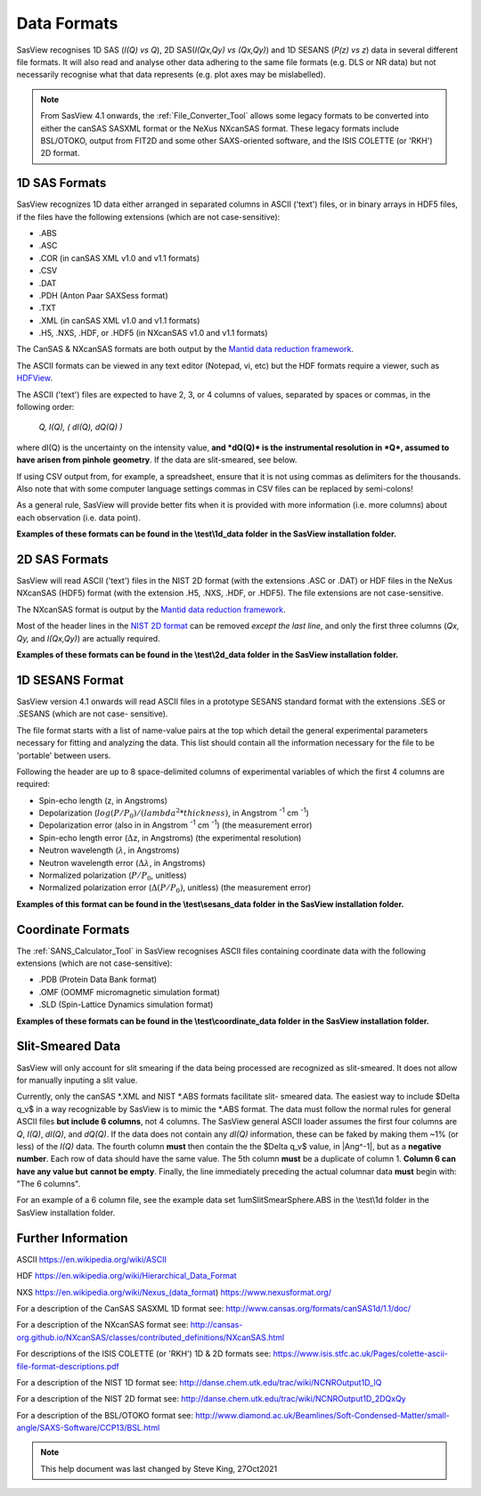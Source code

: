.. data_formats.rst

.. This is a port of the original SasView html help file to ReSTructured text
.. by S King, ISIS, during SasView CodeCamp-III in Feb 2015.
.. WG Bouwman, DUT, added during CodeCamp-V in Oct 2016 the SESANS data format
.. WG Bouwman, DUT, updated during CodeCamp-VI in Apr 2017 the SESANS data format

.. _Formats:

Data Formats
============

SasView recognises 1D SAS (*I(Q) vs Q*), 2D SAS(*I(Qx,Qy) vs (Qx,Qy)*) and 1D
SESANS (*P(z) vs z*) data in several different file formats. It will also read
and analyse other data adhering to the same file formats (e.g. DLS or NR data)
but not necessarily recognise what that data represents (e.g. plot axes may be
mislabelled).

.. note:: From SasView 4.1 onwards, the :ref:`File_Converter_Tool` allows some
          legacy formats to be converted into either the canSAS SASXML format
          or the NeXus NXcanSAS format. These legacy formats include BSL/OTOKO,
          output from FIT2D and some other SAXS-oriented software, and the ISIS
          COLETTE (or 'RKH') 2D format.

1D SAS Formats
--------------

SasView recognizes 1D data either arranged in separated columns in ASCII
('text') files, or in binary arrays in HDF5 files, if the files have the
following extensions (which are not case-sensitive):

*  .ABS
*  .ASC
*  .COR (in canSAS XML v1.0 and v1.1 formats)
*  .CSV
*  .DAT
*  .PDH (Anton Paar SAXSess format)
*  .TXT
*  .XML (in canSAS XML v1.0 and v1.1 formats)

*  .H5, .NXS, .HDF, or .HDF5 (in NXcanSAS v1.0 and v1.1 formats)

The CanSAS & NXcanSAS formats are both output by the `Mantid data reduction framework <http://www.mantidproject.org/>`_.

The ASCII formats can be viewed in any text editor (Notepad, vi, etc) but the
HDF formats require a viewer, such as `HDFView <https://www.hdfgroup.org/downloads/hdfview/>`_.

The ASCII ('text') files are expected to have 2, 3, or 4 columns of values,
separated by spaces or commas, in the following order:

    *Q, I(Q), ( dI(Q), dQ(Q) )*
    
where dI(Q) is the uncertainty on the intensity value, **and *dQ(Q)* is the**
**instrumental resolution in *Q*, assumed to have arisen from pinhole**
**geometry**. If the data are slit-smeared, see below.

If using CSV output from, for example, a spreadsheet, ensure that it is not
using commas as delimiters for the thousands. Also note that with some computer
language settings commas in CSV files can be replaced by semi-colons!

As a general rule, SasView will provide better fits when it is provided with
more information (i.e. more columns) about each observation (i.e. data point).

**Examples of these formats can be found in the \\test\\1d_data folder**
**in the SasView installation folder.**

.. ZZZZZZZZZZZZZZZZZZZZZZZZZZZZZZZZZZZZZZZZZZZZZZZZZZZZZZZZZZZZZZZZZZZZZZZZZZZZ

2D SAS Formats
--------------

SasView will read ASCII ('text') files in the NIST 2D format (with the
extensions .ASC or .DAT) or HDF files in the NeXus NXcanSAS (HDF5) format
(with the extension .H5, .NXS, .HDF, or .HDF5). The file extensions are not
case-sensitive.

The NXcanSAS format is output by the `Mantid data reduction framework <http://www.mantidproject.org/>`_.

Most of the header lines in the `NIST 2D format <http://danse.chem.utk.edu/trac/wiki/NCNROutput1D_2DQxQy>`_
can be removed *except the last line*, and only the first three columns
(*Qx, Qy,* and *I(Qx,Qy)*) are actually required.

**Examples of these formats can be found in the \\test\\2d_data folder**
**in the SasView installation folder.**

.. ZZZZZZZZZZZZZZZZZZZZZZZZZZZZZZZZZZZZZZZZZZZZZZZZZZZZZZZZZZZZZZZZZZZZZZZZZZZZ

1D SESANS Format
----------------

SasView version 4.1 onwards will read ASCII files in a prototype SESANS
standard format with the extensions .SES or .SESANS (which are not case-
sensitive).

The file format starts with a list of name-value pairs at the top which
detail the general experimental parameters necessary for fitting and analyzing
the data. This list should contain all the information necessary for the file
to be 'portable' between users.

Following the header are up to 8 space-delimited columns of experimental
variables of which the first 4 columns are required:

- Spin-echo length (z, in Angstroms)
- Depolarization (:math:`log(P/P_0)/(lambda^2 * thickness)`, in Angstrom :sup:`-1` cm :sup:`-1`\ )
- Depolarization error (also in in Angstrom :sup:`-1` cm :sup:`-1`\ ) (the measurement error)
- Spin-echo length error (:math:`\Delta`\ z, in Angstroms) (the experimental resolution)
- Neutron wavelength (:math:`\lambda`, in Angstroms)
- Neutron wavelength error (:math:`\Delta \lambda`, in Angstroms)
- Normalized polarization (:math:`P/P_0`, unitless)
- Normalized polarization error (:math:`\Delta(P/P_0)`, unitless) (the measurement error)

**Examples of this format can be found in the \\test\\sesans_data folder**
**in the SasView installation folder.**

.. ZZZZZZZZZZZZZZZZZZZZZZZZZZZZZZZZZZZZZZZZZZZZZZZZZZZZZZZZZZZZZZZZZZZZZZZZZZZZ

Coordinate Formats
------------------

The :ref:`SANS_Calculator_Tool` in SasView recognises ASCII files containing
coordinate data with the following extensions (which are not case-sensitive):

*  .PDB (Protein Data Bank format)
*  .OMF (OOMMF micromagnetic simulation format)
*  .SLD (Spin-Lattice Dynamics simulation format)

**Examples of these formats can be found in the \\test\\coordinate_data folder**
**in the SasView installation folder.**

.. ZZZZZZZZZZZZZZZZZZZZZZZZZZZZZZZZZZZZZZZZZZZZZZZZZZZZZZZZZZZZZZZZZZZZZZZZZZZZ

Slit-Smeared Data
-----------------

SasView will only account for slit smearing if the data being processed are
recognized as slit-smeared. It does not allow for manually inputing a slit value.

Currently, only the canSAS \*.XML and NIST \*.ABS formats facilitate slit-
smeared data. The easiest way to include $\Delta q_v$ in a way recognizable
by SasView is to mimic the \*.ABS format. The data must follow the normal
rules for general ASCII files **but include 6 columns**, not 4 columns. The
SasView general ASCII loader assumes the first four columns are *Q*, *I(Q)*,
*dI(Q)*, and *dQ(Q)*. If the data does not contain any *dI(Q)* information,
these can be faked by making them ~1% (or less) of the *I(Q)* data. The fourth
column **must** then contain the the $\Delta q_v$ value, in |Ang^-1|, but as a
**negative number**. Each row of data should have the same value. The 5th
column **must** be a duplicate of column 1. **Column 6 can have any value but**
**cannot be empty**. Finally, the line immediately preceding the actual
columnar data **must** begin with: "The 6 columns".

For an example of a 6 column file, see the example data set
1umSlitSmearSphere.ABS in the \\test\\1d folder in the SasView installation
folder.

.. ZZZZZZZZZZZZZZZZZZZZZZZZZZZZZZZZZZZZZZZZZZZZZZZZZZZZZZZZZZZZZZZZZZZZZZZZZZZZ

Further Information
-------------------

ASCII
https://en.wikipedia.org/wiki/ASCII

HDF
https://en.wikipedia.org/wiki/Hierarchical_Data_Format

NXS
https://en.wikipedia.org/wiki/Nexus_(data_format)
https://www.nexusformat.org/

For a description of the CanSAS SASXML 1D format see:
http://www.cansas.org/formats/canSAS1d/1.1/doc/

For a description of the NXcanSAS format see:
http://cansas-org.github.io/NXcanSAS/classes/contributed_definitions/NXcanSAS.html

For descriptions of the ISIS COLETTE (or 'RKH') 1D & 2D formats see:
https://www.isis.stfc.ac.uk/Pages/colette-ascii-file-format-descriptions.pdf

For a description of the NIST 1D format see:
http://danse.chem.utk.edu/trac/wiki/NCNROutput1D_IQ

For a description of the NIST 2D format see:
http://danse.chem.utk.edu/trac/wiki/NCNROutput1D_2DQxQy 

For a description of the BSL/OTOKO format see: 
http://www.diamond.ac.uk/Beamlines/Soft-Condensed-Matter/small-angle/SAXS-Software/CCP13/BSL.html

.. ZZZZZZZZZZZZZZZZZZZZZZZZZZZZZZZZZZZZZZZZZZZZZZZZZZZZZZZZZZZZZZZZZZZZZZZZZZZZ

.. note::  This help document was last changed by Steve King, 27Oct2021
